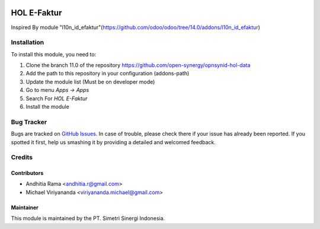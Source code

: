 .. image:: https://img.shields.io/badge/licence-AGPL--3-blue.svg
   :target: http://www.gnu.org/licenses/agpl-3.0-standalone.html
   :alt: License: AGPL-3

============
HOL E-Faktur
============

Inspired By module "l10n_id_efaktur"(https://github.com/odoo/odoo/tree/14.0/addons/l10n_id_efaktur)

Installation
============

To install this module, you need to:

1.  Clone the branch 11.0 of the repository https://github.com/open-synergy/opnsynid-hol-data
2.  Add the path to this repository in your configuration (addons-path)
3.  Update the module list (Must be on developer mode)
4.  Go to menu *Apps -> Apps*
5.  Search For *HOL E-Faktur*
6.  Install the module

Bug Tracker
===========

Bugs are tracked on `GitHub Issues
<https://github.com/open-synergy/opnsynid-hol-data/issues>`_.
In case of trouble, please check there if your issue has already been reported.
If you spotted it first, help us smashing it by providing a detailed
and welcomed feedback.


Credits
=======

Contributors
------------

* Andhitia Rama <andhitia.r@gmail.com>
* Michael Viriyananda <viriyananda.michael@gmail.com>

Maintainer
----------

.. image:: https://simetri-sinergi.id/logo.png
   :alt: PT. Simetri Sinergi Indonesia
   :target: https://simetri-sinergi.id.com

This module is maintained by the PT. Simetri Sinergi Indonesia.
